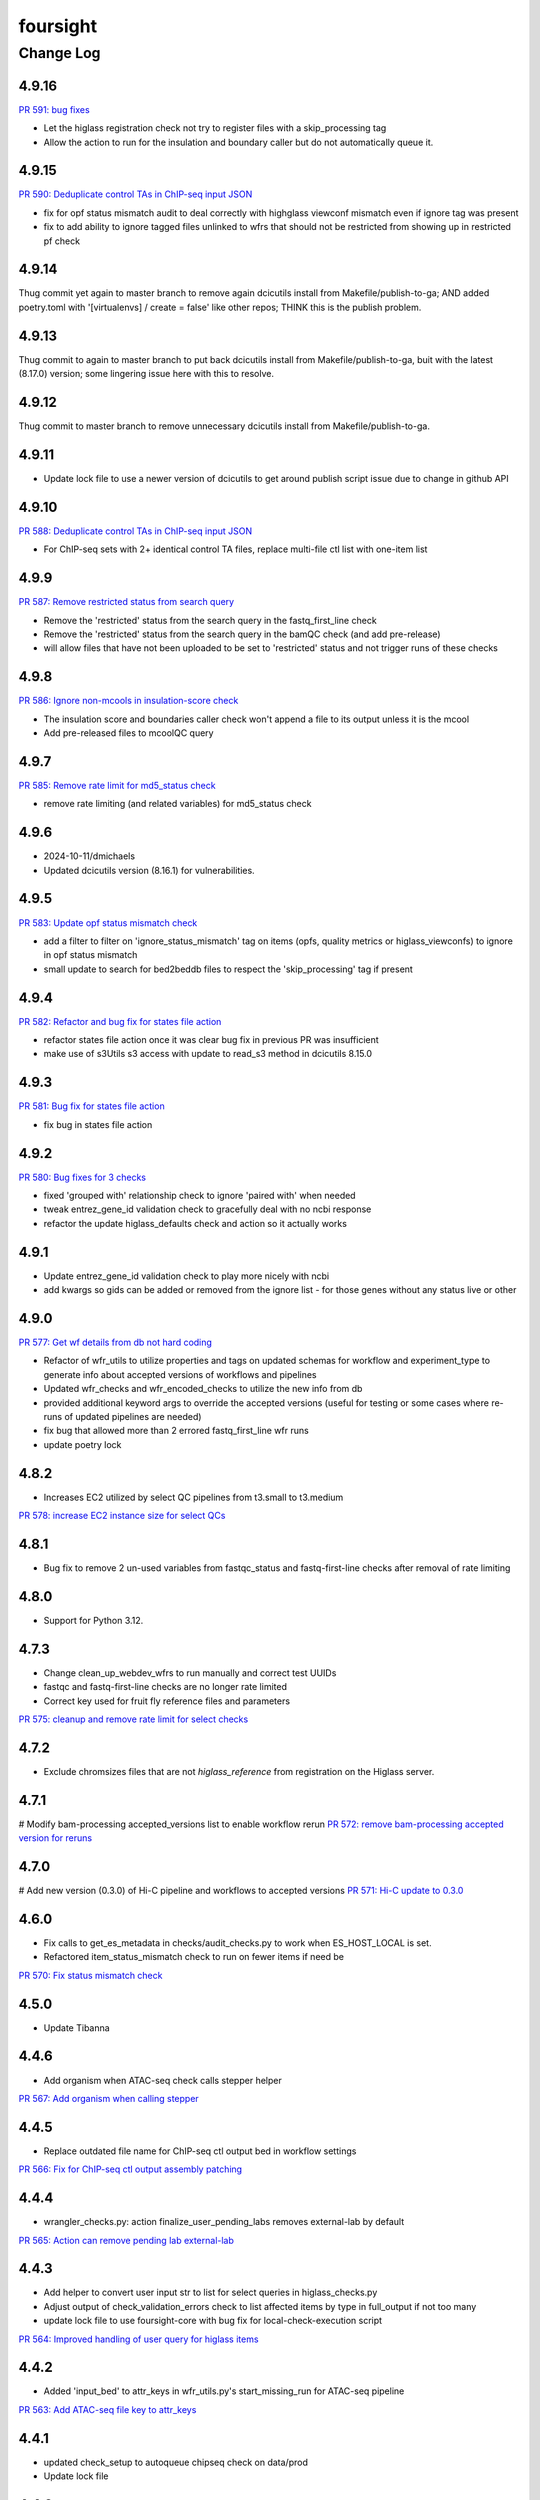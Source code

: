 =========
foursight
=========


----------
Change Log
----------

4.9.16
======

`PR 591: bug fixes <https://github.com/4dn-dcic/foursight/pull/591>`_

* Let the higlass registration check not try to register files with a skip_processing tag
* Allow the action to run for the insulation and boundary caller but do not automatically queue it.


4.9.15
======

`PR 590: Deduplicate control TAs in ChIP-seq input JSON <https://github.com/4dn-dcic/foursight/pull/590>`_

* fix for opf status mismatch audit to deal correctly with highglass viewconf mismatch even if ignore tag was present
* fix to add ability to ignore tagged files unlinked to wfrs that should not be restricted from showing up in restricted pf check


4.9.14
======
Thug commit yet again to master branch to remove again dcicutils install from Makefile/publish-to-ga; AND
added poetry.toml with '[virtualenvs] / create = false'  like other repos; THINK this is the publish problem.


4.9.13
======
Thug commit to again to master branch to put back dcicutils install from Makefile/publish-to-ga,
buit with the latest (8.17.0) version; some lingering issue here with this to resolve.


4.9.12
======
Thug commit to master branch to remove unnecessary dcicutils install from Makefile/publish-to-ga.


4.9.11
======

* Update lock file to use a newer version of dcicutils to get around publish script issue due to change in github API


4.9.10
=====

`PR 588: Deduplicate control TAs in ChIP-seq input JSON <https://github.com/4dn-dcic/foursight/pull/588>`_

* For ChIP-seq sets with 2+ identical control TA files, replace multi-file ctl list with one-item list


4.9.9
=====

`PR 587: Remove restricted status from search query <https://github.com/4dn-dcic/foursight/pull/587>`_

* Remove the 'restricted' status from the search query in the fastq_first_line check
* Remove the 'restricted' status from the search query in the bamQC check (and add pre-release)
* will allow files that have not been uploaded to be set to 'restricted' status and not trigger runs of these checks


4.9.8
=====

`PR 586: Ignore non-mcools in insulation-score check <https://github.com/4dn-dcic/foursight/pull/586>`_

* The insulation score and boundaries caller check won't append a file to its output unless it is the mcool
* Add pre-released files to mcoolQC query

4.9.7
=====

`PR 585: Remove rate limit for md5_status check <https://github.com/4dn-dcic/foursight/pull/585>`_

* remove rate limiting (and related variables) for md5_status check


4.9.6
=====
* 2024-10-11/dmichaels
* Updated dcicutils version (8.16.1) for vulnerabilities.


4.9.5
=====

`PR 583: Update opf status mismatch check <https://github.com/4dn-dcic/foursight/pull/583>`_

* add a filter to filter on 'ignore_status_mismatch' tag on items (opfs, quality metrics or higlass_viewconfs) to ignore in opf status mismatch
* small update to search for bed2beddb files to respect the 'skip_processing' tag if present


4.9.4
=====

`PR 582: Refactor and bug fix for states file action <https://github.com/4dn-dcic/foursight/pull/582>`_

* refactor states file action once it was clear bug fix in previous PR was insufficient
* make use of s3Utils s3 access with update to read_s3 method in dcicutils 8.15.0


4.9.3
=====

`PR 581: Bug fix for states file action <https://github.com/4dn-dcic/foursight/pull/581>`_

* fix bug in states file action


4.9.2
=====

`PR 580: Bug fixes for 3 checks <https://github.com/4dn-dcic/foursight/pull/580>`_

* fixed 'grouped with' relationship check to ignore 'paired with' when needed
* tweak entrez_gene_id validation check to gracefully deal with no ncbi response
* refactor the update higlass_defaults check and action so it actually works 


4.9.1
=====

* Update entrez_gene_id validation check to play more nicely with ncbi
* add kwargs so gids can be added or removed from the ignore list - for those genes without any status live or other


4.9.0
=====

`PR 577: Get wf details from db not hard coding <https://github.com/4dn-dcic/foursight/pull/577>`_

* Refactor of wfr_utils to utilize properties and tags on updated schemas for workflow and experiment_type to generate info about accepted versions of workflows and pipelines
* Updated wfr_checks and wfr_encoded_checks to utilize the new info from db
* provided additional keyword args to override the accepted versions (useful for testing or some cases where re-runs of updated pipelines are needed)
* fix bug that allowed more than 2 errored fastq_first_line wfr runs
* update poetry lock


4.8.2
=====

* Increases EC2 utilized by select QC pipelines from t3.small to t3.medium
`PR 578: increase EC2 instance size for select QCs <https://github.com/4dn-dcic/foursight/pull/578>`_

4.8.1
=====

* Bug fix to remove 2 un-used variables from fastqc_status and fastq-first-line checks after removal of rate limiting


4.8.0
=====

* Support for Python 3.12.


4.7.3
=====

* Change clean_up_webdev_wfrs to run manually and correct test UUIDs
* fastqc and fastq-first-line checks are no longer rate limited
* Correct key used for fruit fly reference files and parameters
`PR 575: cleanup and remove rate limit for select checks <https://github.com/4dn-dcic/foursight/pull/575>`_

4.7.2
=====

* Exclude chromsizes files that are not `higlass_reference` from registration on the Higlass server.

4.7.1
=====

# Modify bam-processing accepted_versions list to enable workflow rerun
`PR 572: remove bam-processing accepted version for reruns <https://github.com/4dn-dcic/foursight/pull/572>`_

4.7.0
=====

# Add new version (0.3.0) of Hi-C pipeline and workflows to accepted versions
`PR 571: Hi-C update to 0.3.0 <https://github.com/4dn-dcic/foursight/pull/571>`_

4.6.0
=====
* Fix calls to get_es_metadata in checks/audit_checks.py to work when ES_HOST_LOCAL is set.
* Refactored item_status_mismatch check to run on fewer items if need be

`PR 570: Fix status mismatch check <https://github.com/4dn-dcic/foursight/pull/570>`_

4.5.0
=====
* Update Tibanna

4.4.6
=====
* Add organism when ATAC-seq check calls stepper helper

`PR 567: Add organism when calling stepper <https://github.com/4dn-dcic/foursight/pull/567>`_

4.4.5
=====
* Replace outdated file name for ChIP-seq ctl output bed in workflow settings

`PR 566: Fix for ChIP-seq ctl output assembly patching <https://github.com/4dn-dcic/foursight/pull/566>`_

4.4.4
=====
* wrangler_checks.py: action finalize_user_pending_labs removes external-lab by default

`PR 565: Action can remove pending lab external-lab <https://github.com/4dn-dcic/foursight/pull/565>`_

4.4.3
=====
* Add helper to convert user input str to list for select queries in higlass_checks.py
* Adjust output of check_validation_errors check to list affected items by type in full_output if not too many
* update lock file to use foursight-core with bug fix for local-check-execution script

`PR 564: Improved handling of user query for higlass items <https://github.com/4dn-dcic/foursight/pull/564>`_

4.4.2
=====
* Added 'input_bed' to attr_keys in wfr_utils.py's start_missing_run for ATAC-seq pipeline

`PR 563: Add ATAC-seq file key to attr_keys <https://github.com/4dn-dcic/foursight/pull/563>`_

4.4.1
=====
* updated check_setup to autoqueue chipseq check on data/prod
* Update lock file


4.4.0
=====
* Added update of a gitinfo.json file in GitHub Actions (.github/workflows/main-publish.yml).
* Update foursight-core with fix to Portal Reindex page (to not show initial deploy),
  and straighten out blue/green staging/data dichotomy on Reindex and Redeploy pages. 

4.3.0
=====
* Fix wfr_checks.md5run_status for bug where it was missing the first item in the result
  set because it was calling any() on a generator before iterating through it, which is
  destructive of the generator, i.e. causing to to move one item forwared.

4.2.2
=====

* modification of the biorxiv update check to squash a bug 
* if a doi is misformatted or contains an unwanted v# in it they are reported
  
`PR 560: Fix for biorxiv version update check bug <https://github.com/4dn-dcic/foursight/pull/560>`_

4.2.1
=====

* a refactor of the refactor to make more efficient
* will only check all combinations for similarity if the 'find_similar' parameter = True

`PR 559: another refactor doppelganger check <https://github.com/4dn-dcic/foursight/pull/559>`_

4.2.0
=====

* refactor of doppelganger check so it won't fail if ignore list becomes too long
* increased stringency for warning to case insensitive equality

`PR 558: refactor doppelganger check <https://github.com/4dn-dcic/foursight/pull/558>`_

4.1.4
=====

* bug fix to correct output of md5status check

`PR 555: bug fix for output of md5_status <https://github.com/4dn-dcic/foursight/pull/556>`_

4.1.3
=====

* additional improvement to md5status check to add option to limit number of files checked

`PR 555: add file limit option for md5_status <https://github.com/4dn-dcic/foursight/pull/555>`_

4.1.2
=====

* Minor UI fix to Ingestion page (foursight-core).

`PR 554: UI fix to core <https://github.com/4dn-dcic/foursight/pull/554>`_

4.1.1
=====

* Fix for md5_status check to allow checking all file metadata but only kickoff limited number of runs if too many files

4.1.0
=====

* New Portal Reindex page; foursight-core 5.1.0.
* Update poetry to 1.4.2.

4.0.3
=====

`PR 551: Upgrade foursight to run repliseq v16.1 <https://github.com/4dn-dcic/foursight/pull/551>`_

* configure Repli-seq pipeline to run v16.1, introducing additional output file

4.0.2
=====

`PR: 550: Add new expt type to assay_subclass_short dictionary <https://github.com/4dn-dcic/foursight/pull/550>`_

* Fixed a bug in the hi-c markdown table generation check.

4.0.1
=====

`PR:549: Fix bug in hi-c table generation check <https://github.com/4dn-dcic/foursight/pull/549>`_

* Fixed a bug in the hi-c markdown table generation check.
* also allow dataset_group field search when relevant

4.0.0
=====

* Update to Python 3.11.

3.9.0
=====

`PR 542: Google Analytics Data API v1 migration <https://github.com/4dn-dcic/foursight/pull/542>`_

* includes Google Reporting API v4 to Google Analytics Data API v1(beta) migration updates required for running sync_google_analytics_data check

3.8.3
=====

* fixed a bug in keyword args to not use hyphens which caused syntax error

3.8.2
=====

* add a non-dcic boolean option to BamQC and PairsQC to allow these workflows to run on lab provided files

3.8.1
=====

`PR 528: ChIP-seq update to 2.1.6 <https://github.com/4dn-dcic/foursight/pull/528>`_

* Modify wfr_encode_checks to run the updated (v2.1.6) ChIP-seq pipeline
* Update helpers (utils and settings) to run the modified check

3.8.0
=====

`PR 545: update dcicutils version <https://github.com/4dn-dcic/foursight/pull/545>`_

* update locked dcicutils version needed due to fourfront schema version updates

3.7.0
=====

`PR 543: rewrite sync_users_oh to remove pandas and numpy <https://github.com/4dn-dcic/foursight/pull/543>`_

* Removed dependency on pandas by refactoring code in wrangler_checks.py
  to use new convert_table_to_ordered_dict function in check_utils.py.

3.6.3
=====

`PR 541: add uploaded status to beta-actin count check <https://github.com/4dn-dcic/foursight/pull/541>`_

* update locked version of dcicutils to ^7.7.0

3.6.2
=====

`PR 540: add uploaded status to beta-actin count check <https://github.com/4dn-dcic/foursight/pull/540>`_

* small update to include fastq files with uploaded status that are linked to RNA-seq experiments to be checked for beta-actin counts in order to verify strandedness.

3.6.1
=====

`PR 539: badge bug fix <https://github.com/4dn-dcic/foursight/pull/539>`_

* Fixed a bug in the replicate set consistency badge check 

3.6.0
=====
* Changes (to foursight-core) to the access key check; making sure the action does not run every single day.

3.5.2
=====

`PR 538: Update checks that check for number of runs - rate limits output <https://github.com/4dn-dcic/foursight/pull/538>`_

* Adding info to brief output and WARN if the function that checks the number of runs over the past 6 hours indicates not to start new runs.

3.5.1
=====

`PR 535: Add new audit check for ChIP-seq target tags <https://github.com/4dn-dcic/foursight/pull/535>`_

* New check that makes sure that BioFeatures linked to ChIP-seq experiments as targets have the correct tag added

3.5.0
=====
* Changes in foursight-core (4.3.0) to fix access key check.

3.4.8
=====
* No difference between this (3.4.8) version and 3.4.7, except that 3.47 mistakenly was referring
  to the beta version of foursight (4.2.0.1b6) rather than the real non-beta version (4.2.0).

3.4.7
=====
* Fix to prepare_static_headers_Chromatin_Tracing in checks/header_checks.py from fix_sh_ct_dec branch.
* Minor UI fixes for display of status text for checks/actions - in foursight-core.
* Added UI warning for registered action functions with no associated check - in foursight-core.
* Added UI display of Redis info on INFO page - in foursight-core.
* Added a d default .chalice/config.json and removed this from .gitignore


3.4.6
=====
* small bug fix for assay_subclass_short check so new experiment_type gets right value

3.4.5
=====
* Update foursight-core 4.1.2.
  Fixes for check arguments not being converted (from string) to int/float/etc as
  appropriate in the React version only (was not calling query_params_to_literals).

3.4.4
=====
* Small update to assay_subclass_short update check to use new FISH assay_subclass_short as new value
* bug fix where an extra slash was added in url string to check against causing erroneus broken link to be reported

3.4.3
=====
* Added a new check in the header_checks.py for automate patching of FOF-CT static section for chromatin tracing datasets (Multiplexed FISH).

3.4.2
=====
* Version changes related to foursight-core changes for SSL certificate and Portal access key checking.
* Using new dcicutils.scripts.publish_to_pypi for publish.

3.3.5
=====

`PR 522: Add new params to ignore uuids or reset external expset with no pub check <https://github.com/4dn-dcic/foursight/pull/527>`_

* add 'uuids_to_ignore' parameter for a list of uuids to ignore and hence not warn for this check
* add 'reset_ignore' parameter to clear the list of uuids that are ignored

3.3.4
=====

`PR 526: Dependency updates <https://github.com/4dn-dcic/foursight/pull/526/files>`_

* Bump foursight-core + dcicutils, and allow higher PyJWT versions for consistency with foursight-cgap

3.3.3
=====

* Fixes the FF build cluster value

3.3.2
=====
* Update to foursight-core 3.3.2 (and dcicutils 6.8.0).

3.3.1
=====

`PR 522: limit beddb reruns for reference files <https://github.com/4dn-dcic/foursight/pull/522>`_

* Bug fix: prevent automatic execution of bedtobeddb workflow on FileReference
  items when at least 2 previous runs exist.

3.3.0
=====
* Changes related editing user projects/institutions.
* Removed the trigger_codebuild_run check (in foursight-core now).

3.2.1
=====

`PR 519: Bug fix ont upd check <https://github.com/4dn-dcic/foursight/pull/519>`_

* bug fix for check_for_ontology_updates - request more of the file header to get version info

3.2.0
=====
* Changes related to support for running actions in Foursight React.

3.1.1
=====

`PR 515: Bug fix consistent rep info check <https://github.com/4dn-dcic/foursight/pull/515>`_

* The ``consistent_replicate_info`` badge check was updating messages for all
  linked items (e.g. protocols), when there was no need to. Bug fixed.
* Fix ``app_utils_obj`` import.
* Add ``microscope_configuration_master`` to the list of fields to compare.

3.1.0
=====
* Updated foursight-core version; changes there related to /accounts page.
* Moved lookup of check_setup.json (and accounts.json) to foursight-core,
  from foursight/chalicelib_fourfront/app_utils.py.

2.3.3
=====

`PR 514: Errored runs chk edit <https://github.com/4dn-dcic/foursight/pull/514>`_

* Edited the check for errored workflow runs to only report recent ones.

  * By default in the past 30 days. This can be modified using the ``days_back`` arg.
  * Use 0 to search all errored runs.

2.3.2
=====

`PR 510: Edit consistent replicate info check <https://github.com/4dn-dcic/foursight/pull/510>`_

* Edit the ``consistent_replicate_info`` badge check to print a more readable message.

2.4.0
=====
* Changes related to a new experimental /accounts page in Foursight which can show summary
  Foursight and Portal info from other AWS accounts. To take advantage of it there is an
  accounts.json file in the chalicelib_fourfront directory which contains a simple list
  of Foursight URLs for other AWS accounts. If this file is not present no harm.
  This file has been manually encrypted, since it contains internal URLs, using
  the ENCODED_AUTH0_SECRET value in the Global Application Configuration (GAC)
  in the AWS Secrets Manager. There are convenience poetry scripts, to encrypt
  and/or decrypt this file locally: encrypt-accounts-file, decrypt-accounts-file.
  Currently this file contains just URL for 4dn-dcic dev and prod.
  Again, this is experimental, and easily disabled (remove accounts.json).
* Moved lookup of check_setup.json (and accounts.json) to foursight-core,
  from foursight-cgap/chalicelib_cap/app_utils.py.

2.3.3
=====

`PR 514: Errored runs chk edit <https://github.com/4dn-dcic/foursight/pull/514>`_

* Edited the check for errored workflow runs to only report recent ones.

  * By default in the past 30 days. This can be modified using the ``days_back`` arg.
  * Use 0 to search all errored runs.

2.3.2
=====

`PR 510: Edit consistent replicate info check <https://github.com/4dn-dcic/foursight/pull/510>`_

* Edit the ``consistent_replicate_info`` badge check to print a more readable message.

2.3.1
=====

`PR 512: Add DNase Hi-C to insulation and compartment pipes <https://github.com/4dn-dcic/foursight/pull/512>`_

* Added DNase Hi-C to experiment types that compartment caller and insulation scores and boundaries pipelines will run on


2.3.0
=====

* Add check/action to run the Hi-C pipeline on HiChIP datasets.

2.2.0
=====

* Changes related to Foursight React.

  * Renamed chalicelib directory to chalicelib_fourfront.
  * Renamed target package (pyproject.toml) from chalicelib to chalicelib_fourfront.
  * Moved all Chalice routes to foursight-core (same with foursight-cgap).
  * Moved schedules to chalicelib_fourfront/check_schedules.py.
  * Using new schedule decorator from foursight_core.schedule_decorator.
  * Changed check_setup.json lookup (in chalicelib_fourfront/app_utils.py) to look
    for check_setup.json in the directory specified by the FOURSIGHT_CHECK_SETUP_DIR
    environment variable, if set, otherwise look in the local chalicelib_fourfront directory;
    and setup a fallback directory for this lookup to this local chalicelib_fourfront directory,
    which foursight-core will use if there is no (non-empty) check_setup.json in the specified directory.

2.1.2
=====

`PR 507: Check schedule edits <https://github.com/4dn-dcic/foursight/pull/507>`_

* Update check schedule to reduce the number of metadata-related checks running on
  staging and non-production environments.


2.1.1
=====

* Update ``check_status_mismatch`` to ignore higlass items linked to other_processed_files
  (both can have a status mismatch related to the Experiment Set).
* Update dependencies.


2.1.0
=====

* Added this CHANGELOG.rst.
* Spruced up Foursight UI a bit (virtually all in foursight-core but mentioning here).

  * New header/footer.
  
    * Different looks for Foursight-CGAP (blue header) and Foursight-Fourfront (green header).
    * More relevant info in header (login email, environment, stage).
    
  * New /info and /users page.
  * New /users and /users/{email} page.
  * New dropdown to change environments.
  * New logout link.
  * New specific error if login fails due to no user record for environment.
